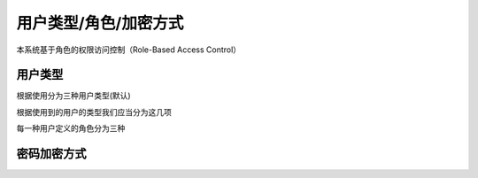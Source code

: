 
用户类型/角色/加密方式
----------------------

本系统基于角色的权限访问控制（Role-Based Access Control）

用户类型
^^^^^^^^

根据使用分为三种用户类型(默认)

.. code-block::plain

   user            # 前台用户
   develop         # 开发者用户
   backend         # 后台用户

根据使用到的用户的类型我们应当分为这几项

.. code-block::plain

   用户 - api (jwt) 驱动
   用户 - web 驱动
   开发 - web 驱动
   后端 - web 驱动
   后端 - api (jwt) 驱动

每一种用户定义的角色分为三种

.. code-block::plain

   root     : 后台超级管理员
   user     : 前台普通用户
   develop  : 开发者

密码加密方式
^^^^^^^^^^^^

.. code-block::plain

   $password     : 原始密码
   $reg_datetime : 注册时间(datetime) 类型
   $randomKey    : 六位随机值
   md5(sha1($password . $reg_datetime) . $randomKey);
